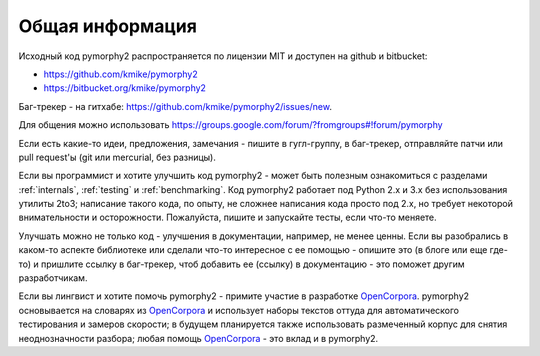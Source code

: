 Общая информация
================

Исходный код pymorphy2 распространяется по лицензии MIT и доступен на github
и bitbucket:

* https://github.com/kmike/pymorphy2
* https://bitbucket.org/kmike/pymorphy2

Баг-трекер - на гитхабе: https://github.com/kmike/pymorphy2/issues/new.

Для общения можно использовать https://groups.google.com/forum/?fromgroups#!forum/pymorphy

Если есть какие-то идеи, предложения, замечания - пишите в гугл-группу,
в баг-трекер, отправляйте патчи или pull request'ы
(git или mercurial, без разницы).

Если вы программист и хотите улучшить код pymorphy2 - может быть
полезным ознакомиться с разделами :ref:`internals`, :ref:`testing`
и :ref:`benchmarking`. Код pymorphy2 работает под Python 2.x и 3.x
без использования утилиты 2to3; написание такого кода, по опыту,
не сложнее написания кода просто под 2.х, но требует некоторой
внимательности и осторожности. Пожалуйста, пишите и запускайте тесты,
если что-то меняете.

Улучшать можно не только код - улучшения в документации, например,
не менее ценны. Если вы разобрались в каком-то аспекте библиотеке или сделали
что-то интересное с ее помощью - опишите это (в блоге или еще где-то)
и пришлите ссылку в баг-трекер, чтоб добавить ее (ссылку) в документацию - это
поможет другим разработчикам.

Если вы лингвист и хотите помочь pymorphy2 - примите участие в разработке
OpenCorpora_. pymorphy2 основывается на словарях из OpenCorpora_ и использует
наборы текстов оттуда для автоматического тестирования и замеров скорости;
в будущем планируется также использовать размеченный корпус для
снятия неоднозначности разбора; любая помощь OpenCorpora_ - это вклад
и в pymorphy2.

.. _OpenCorpora: http://opencorpora.org

